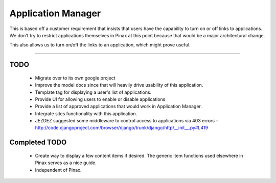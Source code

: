 ======================
Application Manager
======================

This is based off a customer requirement that insists that users have the capability to turn on or off links to applications. We don't try to restrict applications themselves in Pinax at this point because that would be a major architectural change. 

This also allows us to turn on/off the links to an application, which might prove useful.

----

TODO
=======

 * Migrate over to its own google project
 * Improve the model docs since that will heavily drive usability of this application.
 * Template tag for displaying a user's list of applications.
 * Provide UI for allowing users to enable or disable applications
 * Provide a list of approved applications that would work in Application Manager.
 * Integrate sites functionality with this application.
 * JEZDEZ suggested some middleware to control access to applications via 403 errors - http://code.djangoproject.com/browser/django/trunk/django/http/__init__.py#L419
 
Completed TODO
=================
 * Create way to display a few content items if desired. The generic item functions used elsewhere in Pinax serves as a nice guide.
 * Independent of Pinax. 
 